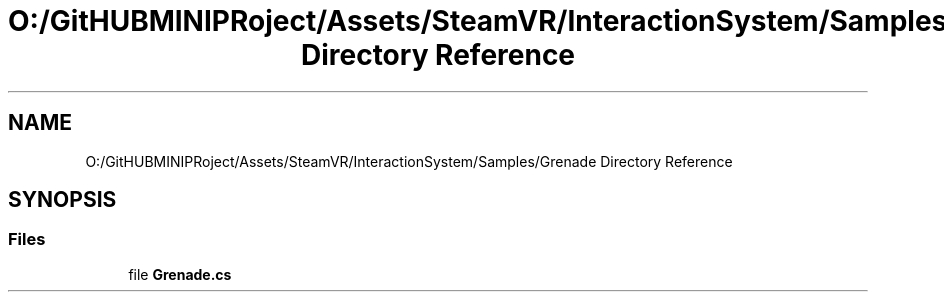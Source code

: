 .TH "O:/GitHUBMINIPRoject/Assets/SteamVR/InteractionSystem/Samples/Grenade Directory Reference" 3 "Sat Jul 20 2019" "Version https://github.com/Saurabhbagh/Multi-User-VR-Viewer--10th-July/" "Multi User Vr Viewer" \" -*- nroff -*-
.ad l
.nh
.SH NAME
O:/GitHUBMINIPRoject/Assets/SteamVR/InteractionSystem/Samples/Grenade Directory Reference
.SH SYNOPSIS
.br
.PP
.SS "Files"

.in +1c
.ti -1c
.RI "file \fBGrenade\&.cs\fP"
.br
.in -1c
